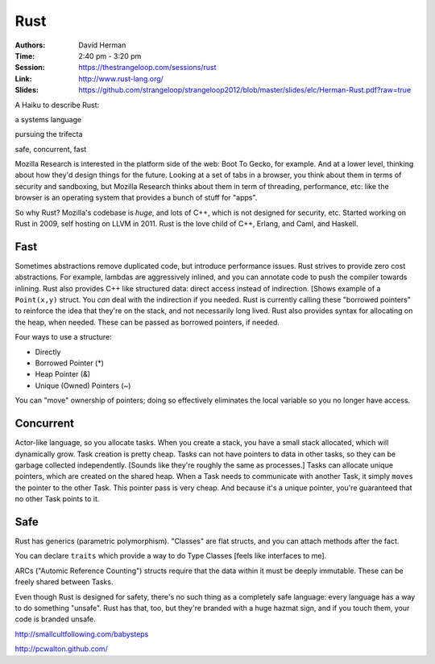 Rust
====

:Authors: David Herman
:Time: 2:40 pm - 3:20 pm
:Session: https://thestrangeloop.com/sessions/rust
:Link: http://www.rust-lang.org/
:Slides: https://github.com/strangeloop/strangeloop2012/blob/master/slides/elc/Herman-Rust.pdf?raw=true

A Haiku to describe Rust:

a systems language

pursuing the trifecta

safe, concurrent, fast

Mozilla Research is interested in the platform side of the web: Boot
To Gecko, for example. And at a lower level, thinking about how they'd
design things for the future. Looking at a set of tabs in a browser,
you think about them in terms of security and sandboxing, but Mozilla
Research thinks about them in term of threading, performance, etc:
like the browser is an operating system that provides a bunch of stuff
for "apps".

So why Rust? Mozilla's codebase is *huge*, and lots of C++, which is
not designed for security, etc. Started working on Rust in 2009, self
hosting on LLVM in 2011. Rust is the love child of C++, Erlang, and
Caml, and Haskell.

Fast
----

Sometimes abstractions remove duplicated code, but introduce
performance issues. Rust strives to provide zero cost abstractions.
For example, lambdas are aggressively inlined, and you can annotate
code to push the compiler towards inlining. Rust also provides C++
like structured data: direct access instead of indirection. [Shows
example of a ``Point(x,y)`` struct. You *can* deal with the
indirection if you needed. Rust is currently calling these "borrowed
pointers" to reinforce the idea that they're on the stack, and not
necessarily long lived. Rust also provides syntax for allocating on
the heap, when needed. These can be passed as borrowed pointers, if
needed.

Four ways to use a structure:

* Directly
* Borrowed Pointer (*)
* Heap Pointer (&)
* Unique (Owned) Pointers (~)

You can "move" ownership of pointers; doing so effectively eliminates
the local variable so you no longer have access.

Concurrent
----------

Actor-like language, so you allocate tasks. When you create a stack,
you have a small stack allocated, which will dynamically grow. Task
creation is pretty cheap. Tasks can not have pointers to data in other
tasks, so they can be garbage collected independently. [Sounds like
they're roughly the same as processes.] Tasks can allocate unique
pointers, which are created on the shared heap. When a Task needs to
communicate with another Task, it simply ``moves`` the pointer to the
other Task. This pointer pass is very cheap. And because it's a unique
pointer, you're guaranteed that no other Task points to it.

Safe
----

Rust has generics (parametric polymorphism). "Classes" are flat
structs, and you can attach methods after the fact.

You can declare ``traits`` which provide a way to do Type Classes
[feels like interfaces to me].

ARCs ("Automic Reference Counting") structs require that the data
within it must be deeply immutable. These can be freely shared between
Tasks.

Even though Rust is designed for safety, there's no such thing as a
completely safe language: every language has a way to do something
"unsafe". Rust has that, too, but they're branded with a huge hazmat
sign, and if you touch them, your code is branded unsafe.

http://smallcultfollowing.com/babysteps

http://pcwalton.github.com/
